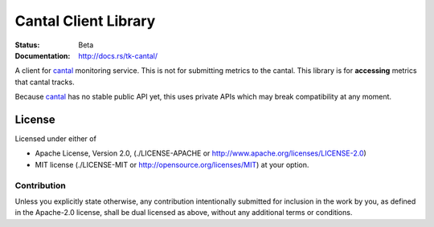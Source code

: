 =====================
Cantal Client Library
=====================

:Status: Beta
:Documentation: http://docs.rs/tk-cantal/


A client for cantal_ monitoring service. This is not for submitting metrics
to the cantal. This library is for **accessing** metrics that cantal tracks.

Because cantal_ has no stable public API yet, this uses private APIs which may
break compatibility at any moment.


.. _cantal: http://cantal.readthedocs.org/


License
=======

Licensed under either of

* Apache License, Version 2.0,
  (./LICENSE-APACHE or http://www.apache.org/licenses/LICENSE-2.0)
* MIT license (./LICENSE-MIT or http://opensource.org/licenses/MIT)
  at your option.

Contribution
------------

Unless you explicitly state otherwise, any contribution intentionally
submitted for inclusion in the work by you, as defined in the Apache-2.0
license, shall be dual licensed as above, without any additional terms or
conditions.

